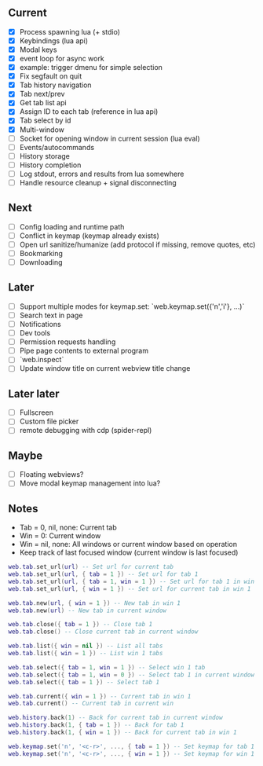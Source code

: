 ** Current
- [X] Process spawning lua (+ stdio)
- [X] Keybindings (lua api)
- [X] Modal keys
- [X] event loop for async work
- [X] example: trigger dmenu for simple selection
- [X] Fix segfault on quit
- [X] Tab history navigation
- [X] Tab next/prev
- [X] Get tab list api
- [X] Assign ID to each tab (reference in lua api)
- [X] Tab select by id
- [X] Multi-window
- [ ] Socket for opening window in current session (lua eval)
- [ ] Events/autocommands
- [ ] History storage
- [ ] History completion
- [ ] Log stdout, errors and results from lua somewhere
- [ ] Handle resource cleanup + signal disconnecting

** Next
- [ ] Config loading and runtime path
- [ ] Conflict in keymap (keymap already exists)
- [ ] Open url sanitize/humanize (add protocol if missing, remove quotes, etc)
- [ ] Bookmarking
- [ ] Downloading

** Later
- [ ] Support multiple modes for keymap.set: `web.keymap.set({'n','i'}, ...)`
- [ ] Search text in page
- [ ] Notifications
- [ ] Dev tools
- [ ] Permission requests handling
- [ ] Pipe page contents to external program
- [ ] `web.inspect`
- [ ] Update window title on current webview title change

** Later later
- [ ] Fullscreen
- [ ] Custom file picker
- [ ] remote debugging with cdp (spider-repl)

** Maybe
- [ ] Floating webviews?
- [ ] Move modal keymap management into lua?

** Notes
- Tab = 0, nil, none: Current tab
- Win = 0: Current window
- Win = nil, none: All windows or current window based on operation
- Keep track of last focused window (current window is last focused)
#+begin_src lua
web.tab.set_url(url) -- Set url for current tab
web.tab.set_url(url, { tab = 1 }) -- Set url for tab 1
web.tab.set_url(url, { tab = 1, win = 1 }) -- Set url for tab 1 in win 1
web.tab.set_url(url, { win = 1 }) -- Set url for current tab in win 1

web.tab.new(url, { win = 1 }) -- New tab in win 1
web.tab.new(url) -- New tab in current window

web.tab.close({ tab = 1 }) -- Close tab 1
web.tab.close() -- Close current tab in current window

web.tab.list({ win = nil }) -- List all tabs
web.tab.list({ win = 1 }) -- List win 1 tabs

web.tab.select({ tab = 1, win = 1 }) -- Select win 1 tab
web.tab.select({ tab = 1, win = 0 }) -- Select tab 1 in current window
web.tab.select({ tab = 1 }) -- Select tab 1

web.tab.current({ win = 1 }) -- Current tab in win 1
web.tab.current() -- Current tab in current win

web.history.back(1) -- Back for current tab in current window
web.history.back(1, { tab = 1 }) -- Back for tab 1
web.history.back(1, { win = 1 }) -- Back for current tab in win 1

web.keymap.set('n', '<c-r>', ..., { tab = 1 }) -- Set keymap for tab 1
web.keymap.set('n', '<c-r>', ..., { win = 1 }) -- Set keymap for win 1
#+end_src
